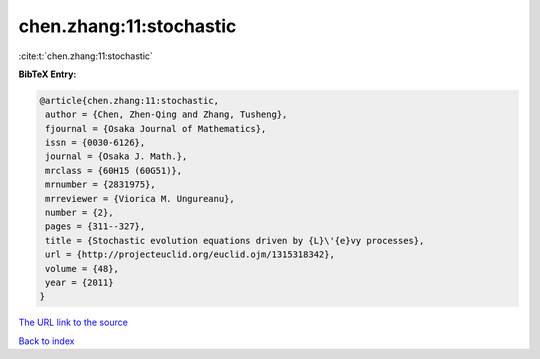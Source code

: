 chen.zhang:11:stochastic
========================

:cite:t:`chen.zhang:11:stochastic`

**BibTeX Entry:**

.. code-block:: bibtex

   @article{chen.zhang:11:stochastic,
    author = {Chen, Zhen-Qing and Zhang, Tusheng},
    fjournal = {Osaka Journal of Mathematics},
    issn = {0030-6126},
    journal = {Osaka J. Math.},
    mrclass = {60H15 (60G51)},
    mrnumber = {2831975},
    mrreviewer = {Viorica M. Ungureanu},
    number = {2},
    pages = {311--327},
    title = {Stochastic evolution equations driven by {L}\'{e}vy processes},
    url = {http://projecteuclid.org/euclid.ojm/1315318342},
    volume = {48},
    year = {2011}
   }
`The URL link to the source <ttp://projecteuclid.org/euclid.ojm/1315318342}>`_


`Back to index <../By-Cite-Keys.html>`_
